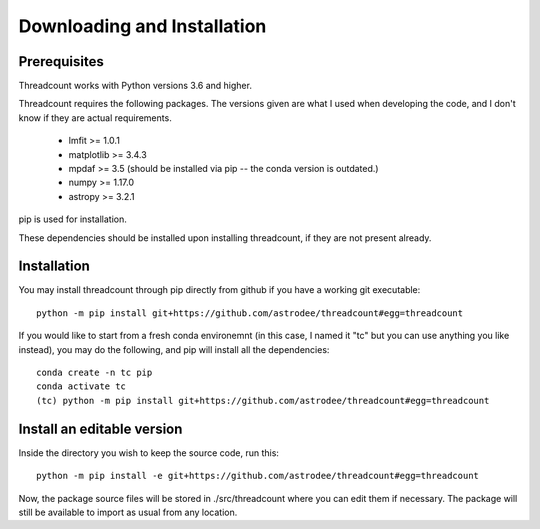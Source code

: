 ============================
Downloading and Installation
============================

Prerequisites
-------------

Threadcount works with Python versions 3.6 and higher.

Threadcount requires the following packages. The versions given are what I
used when developing the code, and I don't know if they are actual requirements.

    * lmfit >= 1.0.1
    * matplotlib >= 3.4.3
    * mpdaf >= 3.5 (should be installed via pip -- the conda version is outdated.)
    * numpy >= 1.17.0
    * astropy >= 3.2.1

pip is used for installation.

These dependencies should be installed upon installing threadcount, if they are
not present already.

Installation
------------

You may install threadcount through pip directly from github if you have a
working git executable::

  python -m pip install git+https://github.com/astrodee/threadcount#egg=threadcount

If you would like to start from a fresh conda environemnt (in this case, I named
it "tc" but you can use anything you like instead), you may do the following,
and pip will install all the dependencies::

  conda create -n tc pip
  conda activate tc
  (tc) python -m pip install git+https://github.com/astrodee/threadcount#egg=threadcount


Install an editable version
---------------------------

Inside the directory you wish to keep the source code, run this::

  python -m pip install -e git+https://github.com/astrodee/threadcount#egg=threadcount

Now, the package source files will be stored in ./src/threadcount where you can
edit them if necessary. The package will still be available to import as usual
from any location.




